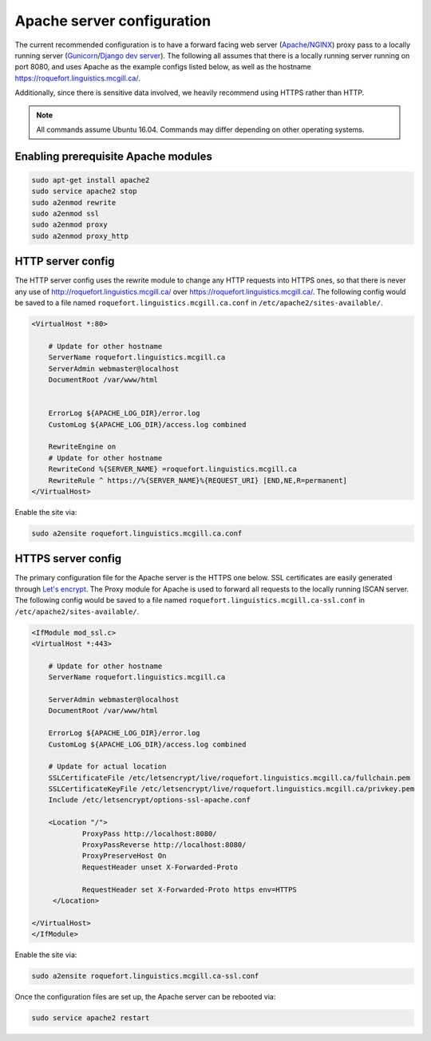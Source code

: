 .. _Let's encrypt: https://letsencrypt.org/

.. _Gunicorn: https://gunicorn.org/

.. _Apache: https://httpd.apache.org/

.. _NGINX: https://www.nginx.com/

.. _Django dev server: https://docs.djangoproject.com/en/2.2/ref/django-admin/#runserver

***************************
Apache server configuration
***************************

The current recommended configuration is to have a forward facing web server (`Apache`_/`NGINX`_) proxy pass to a locally running
server (`Gunicorn`_/`Django dev server`_).  The following all assumes that there is a locally running server running on port 8080,
and uses Apache as the example configs listed below, as well as the hostname https://roquefort.linguistics.mcgill.ca/.

Additionally, since there is sensitive data involved, we heavily recommend using HTTPS rather than HTTP.

.. note::

    All commands assume Ubuntu 16.04.  Commands may differ depending on other operating systems.

Enabling prerequisite Apache modules
====================================

.. code-block:: bash

   sudo apt-get install apache2
   sudo service apache2 stop
   sudo a2enmod rewrite
   sudo a2enmod ssl
   sudo a2enmod proxy
   sudo a2enmod proxy_http

HTTP server config
==================

The HTTP server config uses the rewrite module to change any HTTP requests into HTTPS ones, so that there is never any use
of http://roquefort.linguistics.mcgill.ca/ over https://roquefort.linguistics.mcgill.ca/.  The following config
would be saved to a file named ``roquefort.linguistics.mcgill.ca.conf`` in ``/etc/apache2/sites-available/``.

.. code-block:: apache

   <VirtualHost *:80>

       # Update for other hostname
       ServerName roquefort.linguistics.mcgill.ca
       ServerAdmin webmaster@localhost
       DocumentRoot /var/www/html


       ErrorLog ${APACHE_LOG_DIR}/error.log
       CustomLog ${APACHE_LOG_DIR}/access.log combined

       RewriteEngine on
       # Update for other hostname
       RewriteCond %{SERVER_NAME} =roquefort.linguistics.mcgill.ca
       RewriteRule ^ https://%{SERVER_NAME}%{REQUEST_URI} [END,NE,R=permanent]
   </VirtualHost>

Enable the site via:

.. code-block:: bash

    sudo a2ensite roquefort.linguistics.mcgill.ca.conf

HTTPS server config
===================

The primary configuration file for the Apache server is the HTTPS one below. SSL certificates are easily generated through `Let's encrypt`_.
The Proxy module for Apache is used to forward all requests to the locally running ISCAN server.  The following config
would be saved to a file named ``roquefort.linguistics.mcgill.ca-ssl.conf`` in ``/etc/apache2/sites-available/``.

.. code-block:: apache

   <IfModule mod_ssl.c>
   <VirtualHost *:443>

       # Update for other hostname
       ServerName roquefort.linguistics.mcgill.ca

       ServerAdmin webmaster@localhost
       DocumentRoot /var/www/html

       ErrorLog ${APACHE_LOG_DIR}/error.log
       CustomLog ${APACHE_LOG_DIR}/access.log combined

       # Update for actual location
       SSLCertificateFile /etc/letsencrypt/live/roquefort.linguistics.mcgill.ca/fullchain.pem
       SSLCertificateKeyFile /etc/letsencrypt/live/roquefort.linguistics.mcgill.ca/privkey.pem
       Include /etc/letsencrypt/options-ssl-apache.conf

       <Location "/">
               ProxyPass http://localhost:8080/
               ProxyPassReverse http://localhost:8080/
               ProxyPreserveHost On
               RequestHeader unset X-Forwarded-Proto

               RequestHeader set X-Forwarded-Proto https env=HTTPS
        </Location>

   </VirtualHost>
   </IfModule>

Enable the site via:

.. code-block:: bash

    sudo a2ensite roquefort.linguistics.mcgill.ca-ssl.conf

Once the configuration files are set up, the Apache server can be rebooted via:

.. code-block:: bash

    sudo service apache2 restart